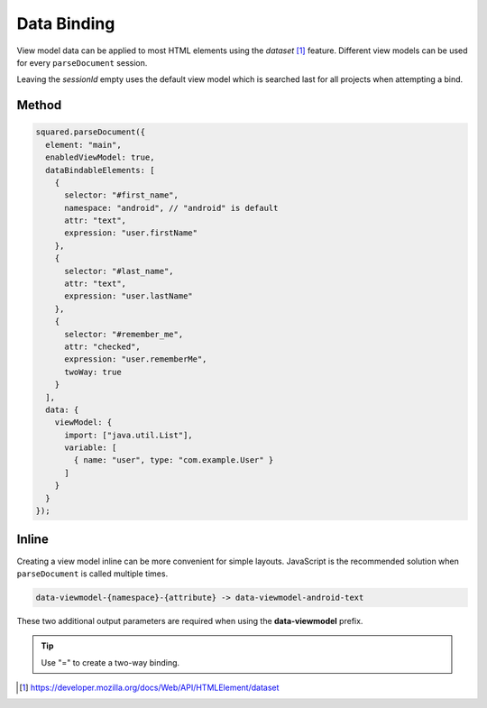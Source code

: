 ============
Data Binding
============

View model data can be applied to most HTML elements using the *dataset* [#]_ feature. Different view models can be used for every ``parseDocument`` session.

Leaving the *sessionId* empty uses the default view model which is searched last for all projects when attempting a bind.

Method
======

.. code-block::
  :emphasize-lines: 14,23

  squared.parseDocument("element-1", "element-2", "element-3").then(nodes => {
    const sessions = squared.latest(2); // ["2", "3"]
    android.setViewModel(
      {
        import: ["java.util.Map", "java.util.List"],
        variable: [
          { name: "user", type: "com.example.User" },
          { name: "list", type: "List&lt;String>" },
          { name: "map", type: "Map&lt;String, String>" },
          { name: "index", type: "int" },
          { name: "key", type: "String" }
        ]
      },
      sessions[0] // nodes[1].sessionId
    );
    android.setViewModel(
      {
        import: ["java.util.Map"],
        variable: [
          { name: "map", type: "Map&lt;String, String>" }
        ]
      },
      sessions[1] // nodes[2].sessionId
    );
  });

.. code-block::

  squared.parseDocument({
    element: "main",
    enabledViewModel: true,
    dataBindableElements: [
      {
        selector: "#first_name",
        namespace: "android", // "android" is default
        attr: "text",
        expression: "user.firstName"
      },
      {
        selector: "#last_name",
        attr: "text",
        expression: "user.lastName"
      },
      {
        selector: "#remember_me",
        attr: "checked",
        expression: "user.rememberMe",
        twoWay: true
      }
    ],
    data: {
      viewModel: {
        import: ["java.util.List"],
        variable: [
          { name: "user", type: "com.example.User" }
        ]
      }
    }
  });

Inline
======

Creating a view model inline can be more convenient for simple layouts. JavaScript is the recommended solution when ``parseDocument`` is called multiple times.

.. code-block:: none

  data-viewmodel-{namespace}-{attribute} -> data-viewmodel-android-text

These two additional output parameters are required when using the **data-viewmodel** prefix.

.. code-block:: html
  :emphasize-lines: 5

  <div id="main">
    <label>Name:</label>
    <input id="first_name" type="text" data-viewmodel-android-text="user.firstName" />
    <input id="last_name" type="text" data-viewmodel-android-text="user.lastName" />
    <input id="remember_me" type="checkbox" data-viewmodel-android-checked="=user.rememberMe" />
  </div>

.. tip:: Use "=" to create a two-way binding.

.. code-block:: xml
  :caption: Output
  :emphasize-lines: 16,20,23

  <layout>
    <data>
      <import type="java.util.Map" />
      <import type="java.util.List" />
      <variable name="user" type="com.example.User" />
      <variable name="list" type="List&lt;String&gt;" />
      <variable name="map" type="Map&lt;String, String&gt;" />
      <variable name="index" type="int" />
      <variable name="key" type="String" />
    </data>
    <LinearLayout android:id="@+id/main">
      <TextView android:text="Name:" />
      <EditText
        android:id="@+id/first_name"
        android:inputType="text"
        android:text="@{user.firstName}" />
      <EditText
        android:id="@+id/last_name"
        android:inputType="text"
        android:text="@{user.lastName}" />
      <CheckBox
        android:id="@+id/remember_me"
        android:checked="@={user.rememberMe}" />
    </LinearLayout>
  </layout>

.. [#] https://developer.mozilla.org/docs/Web/API/HTMLElement/dataset